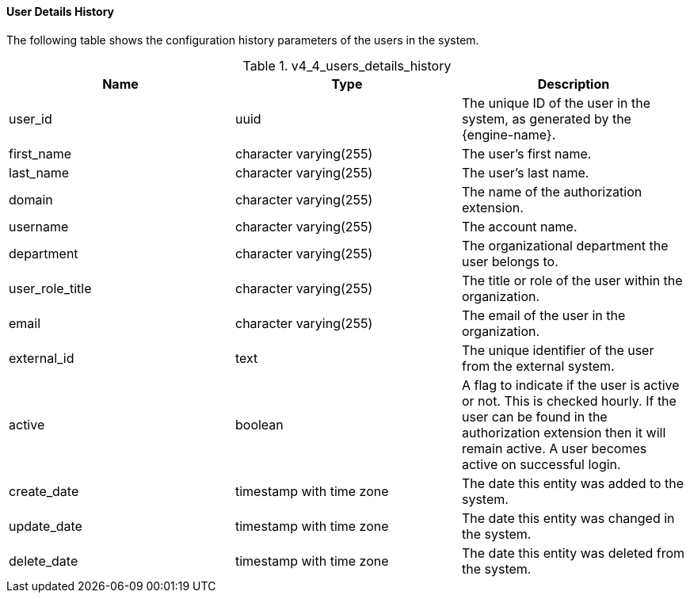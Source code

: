 [id="User_Details_History_{context}"]
==== User Details History

The following table shows the configuration history parameters of the users in the system.
[id="References_RHEV_3_Reporting_Database-Configuration_Views_table-Cluster_configuration_view-81"]

.v4_4_users_details_history
[options="header"]
|===
|Name |Type |Description
|user_id |uuid |The unique ID of the user in the system, as generated by  the {engine-name}.
|first_name |character varying(255) |The user's first name.
|last_name |character varying(255) |The user's last name.
|domain |character varying(255) |The name of the authorization extension.
|username |character varying(255) |The account name.
|department |character varying(255) |The organizational department the user belongs to.
|user_role_title |character varying(255) |The title or role of the user within the organization.
|email |character varying(255) |The email of the user in the organization.
|external_id |text |The unique identifier of the user from the external system.
|active |boolean |A flag to indicate if the user is active or not. This is checked hourly. If the user can be found in the authorization extension then it will remain active. A user becomes active on successful login.
|create_date |timestamp with time zone |The date this entity was added to the system.
|update_date |timestamp with time zone |The date this entity was changed in the system.
|delete_date |timestamp with time zone |The date this entity was deleted from the system.
|===
